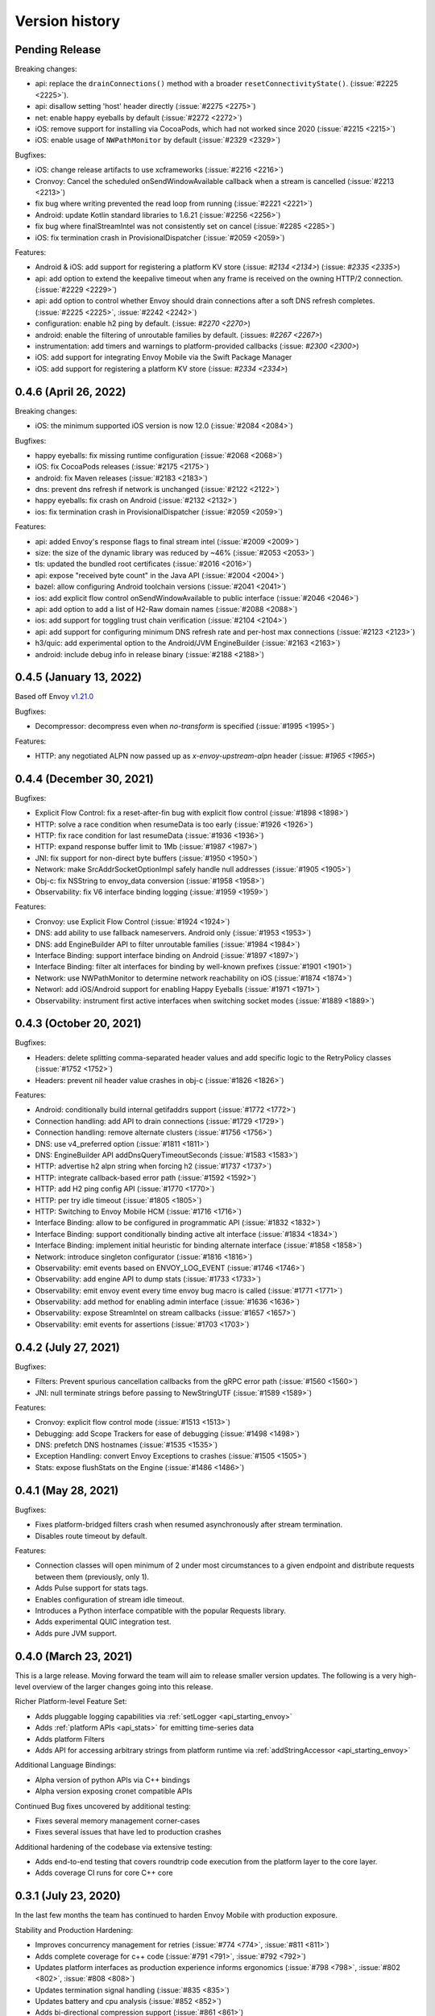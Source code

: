 Version history
---------------

Pending Release
===============

Breaking changes:

- api: replace the ``drainConnections()`` method with a broader ``resetConnectivityState()``. (:issue:`#2225 <2225>`).
- api: disallow setting 'host' header directly (:issue:`#2275 <2275>`)
- net: enable happy eyeballs by default (:issue:`#2272 <2272>`)
- iOS: remove support for installing via CocoaPods, which had not worked since 2020 (:issue:`#2215 <2215>`)
- iOS: enable usage of ``NWPathMonitor`` by default (:issue:`#2329 <2329>`)

Bugfixes:

- iOS: change release artifacts to use xcframeworks (:issue:`#2216 <2216>`)
- Cronvoy: Cancel the scheduled onSendWindowAvailable callback when a stream is cancelled (:issue:`#2213 <2213>`)
- fix bug where writing prevented the read loop from running (:issue:`#2221 <2221>`)
- Android: update Kotlin standard libraries to 1.6.21 (:issue:`#2256 <2256>`)
- fix bug where finalStreamIntel was not consistently set on cancel (:issue:`#2285 <2285>`)
- iOS: fix termination crash in ProvisionalDispatcher (:issue:`#2059 <2059>`)

Features:

- Android & iOS: add support for registering a platform KV store (:issue: `#2134 <2134>`) (:issue: `#2335 <2335>`)
- api: add option to extend the keepalive timeout when any frame is received on the owning HTTP/2 connection. (:issue:`#2229 <2229>`)
- api: add option to control whether Envoy should drain connections after a soft DNS refresh completes. (:issue:`#2225 <2225>`, :issue:`#2242 <2242>`)
- configuration: enable h2 ping by default. (:issue: `#2270 <2270>`)
- android: enable the filtering of unroutable families by default. (:issues: `#2267 <2267>`)
- instrumentation: add timers and warnings to platform-provided callbacks (:issue: `#2300 <2300>`)
- iOS: add support for integrating Envoy Mobile via the Swift Package Manager
- iOS: add support for registering a platform KV store (:issue: `#2334 <2334>`)

0.4.6 (April 26, 2022)
========================

Breaking changes:

- iOS: the minimum supported iOS version is now 12.0 (:issue:`#2084 <2084>`)

Bugfixes:

- happy eyeballs: fix missing runtime configuration  (:issue:`#2068 <2068>`)
- iOS: fix CocoaPods releases (:issue:`#2175 <2175>`)
- android: fix Maven releases (:issue:`#2183 <2183>`)
- dns: prevent dns refresh if network is unchanged (:issue:`#2122 <2122>`)
- happy eyeballs: fix crash on Android (:issue:`#2132 <2132>`)
- ios: fix termination crash in ProvisionalDispatcher (:issue:`#2059 <2059>`)

Features:

- api: added Envoy's response flags to final stream intel (:issue:`#2009 <2009>`)
- size: the size of the dynamic library was reduced by ~46% (:issue:`#2053 <2053>`)
- tls: updated the bundled root certificates (:issue:`#2016 <2016>`)
- api: expose "received byte count" in the Java API (:issue:`#2004 <2004>`)
- bazel: allow configuring Android toolchain versions (:issue:`#2041 <2041>`)
- ios: add explicit flow control onSendWindowAvailable to public interface (:issue:`#2046 <2046>`)
- api: add option to add a list of H2-Raw domain names (:issue:`#2088 <2088>`)
- ios: add support for toggling trust chain verification (:issue:`#2104 <2104>`)
- api: add support for configuring minimum DNS refresh rate and per-host max connections (:issue:`#2123 <2123>`)
- h3/quic: add experimental option to the Android/JVM EngineBuilder (:issue:`#2163 <2163>`)
- android: include debug info in release binary (:issue:`#2188 <2188>`)

0.4.5 (January 13, 2022)
========================

Based off Envoy `v1.21.0 <https://github.com/envoyproxy/envoy/releases/tag/v1.21.0>`_

Bugfixes:

- Decompressor: decompress even when `no-transform` is specified  (:issue:`#1995 <1995>`)

Features:

- HTTP: any negotiated ALPN now passed up as `x-envoy-upstream-alpn` header (:issue: `#1965 <1965>`)


0.4.4 (December 30, 2021)
=========================

Bugfixes:

- Explicit Flow Control: fix a reset-after-fin bug with explicit flow control (:issue:`#1898 <1898>`)
- HTTP: solve a race condition when resumeData is too early (:issue:`#1926 <1926>`)
- HTTP: fix race condition for last resumeData (:issue:`#1936 <1936>`)
- HTTP: expand response buffer limit to 1Mb (:issue:`#1987 <1987>`)
- JNI: fix support for non-direct byte buffers (:issue:`#1950 <1950>`)
- Network: make SrcAddrSocketOptionImpl safely handle null addresses (:issue:`#1905 <1905>`)
- Obj-c: fix NSString to envoy_data conversion (:issue:`#1958 <1958>`)
- Observability: fix V6 interface binding logging (:issue:`#1959 <1959>`)

Features:

- Cronvoy: use Explicit Flow Control (:issue:`#1924 <1924>`)
- DNS: add ability to use fallback nameservers. Android only (:issue:`#1953 <1953>`)
- DNS: add EngineBuilder API to filter unroutable families (:issue:`#1984 <1984>`)
- Interface Binding: support interface binding on Android (:issue:`#1897 <1897>`)
- Interface Binding: filter alt interfaces for binding by well-known prefixes (:issue:`#1901 <1901>`)
- Network: use NWPathMonitor to determine network reachability on iOS (:issue:`#1874 <1874>`)
- Networl: add iOS/Android support for enabling Happy Eyeballs (:issue:`#1971 <1971>`)
- Observability: instrument first active interfaces when switching socket modes (:issue:`#1889 <1889>`)

0.4.3 (October 20, 2021)
========================

Bugfixes:

- Headers: delete splitting comma-separated header values and add specific logic to the RetryPolicy classes (:issue:`#1752 <1752>`)
- Headers: prevent nil header value crashes in obj-c (:issue:`#1826 <1826>`)

Features:

- Android: conditionally build internal getifaddrs support (:issue:`#1772 <1772>`)
- Connection handling: add API to drain connections (:issue:`#1729 <1729>`)
- Connection handling: remove alternate clusters (:issue:`#1756 <1756>`)
- DNS: use v4_preferred option (:issue:`#1811 <1811>`)
- DNS: EngineBuilder API addDnsQueryTimeoutSeconds (:issue:`#1583 <1583>`)
- HTTP: advertise h2 alpn string when forcing h2 (:issue:`#1737 <1737>`)
- HTTP: integrate callback-based error path (:issue:`#1592 <1592>`)
- HTTP: add H2 ping config API (:issue:`#1770 <1770>`)
- HTTP: per try idle timeout (:issue:`#1805 <1805>`)
- HTTP: Switching to Envoy Mobile HCM (:issue:`#1716 <1716>`)
- Interface Binding: allow to be configured in programmatic API (:issue:`#1832 <1832>`)
- Interface Binding: support conditionally binding active alt interface (:issue:`#1834 <1834>`)
- Interface Binding: implement initial heuristic for binding alternate interface (:issue:`#1858 <1858>`)
- Network: introduce singleton configurator (:issue:`#1816 <1816>`)
- Observability: emit events based on ENVOY_LOG_EVENT (:issue:`#1746 <1746>`)
- Observability: add engine API to dump stats (:issue:`#1733 <1733>`)
- Observability: emit envoy event every time envoy bug macro is called (:issue:`#1771 <1771>`)
- Observability: add method for enabling admin interface (:issue:`#1636 <1636>`)
- Observability: expose StreamIntel on stream callbacks (:issue:`#1657 <1657>`)
- Observability: emit events for assertions (:issue:`#1703 <1703>`)

0.4.2 (July 27, 2021)
=====================

Bugfixes:

- Filters: Prevent spurious cancellation callbacks from the gRPC error path (:issue:`#1560 <1560>`)
- JNI: null terminate strings before passing to NewStringUTF (:issue:`#1589 <1589>`)

Features:

- Cronvoy: explicit flow control mode (:issue:`#1513 <1513>`)
- Debugging: add Scope Trackers for ease of debugging (:issue:`#1498 <1498>`)
- DNS: prefetch DNS hostnames (:issue:`#1535 <1535>`)
- Exception Handling: convert Envoy Exceptions to crashes (:issue:`#1505 <1505>`)
- Stats: expose flushStats on the Engine (:issue:`#1486 <1486>`)

0.4.1 (May 28, 2021)
====================

Bugfixes:

- Fixes platform-bridged filters crash when resumed asynchronously after stream termination.
- Disables route timeout by default.

Features:

- Connection classes will open minimum of 2 under most circumstances to a given endpoint and distribute requests between them (previously, only 1).
- Adds Pulse support for stats tags.
- Enables configuration of stream idle timeout.
- Introduces a Python interface compatible with the popular Requests library.
- Adds experimental QUIC integration test.
- Adds pure JVM support.


0.4.0 (March 23, 2021)
======================

This is a large release. Moving forward the team will aim to release smaller version updates.
The following is a very high-level overview of the larger changes going into this release.

Richer Platform-level Feature Set:

- Adds pluggable logging capabilities via :ref:`setLogger <api_starting_envoy>`
- Adds :ref:`platform APIs <api_stats>` for emitting time-series data
- Adds platform Filters
- Adds API for accessing arbitrary strings from platform runtime via :ref:`addStringAccessor <api_starting_envoy>`

Additional Language Bindings:

- Alpha version of python APIs via C++ bindings
- Alpha version exposing cronet compatible APIs

Continued Bug fixes uncovered by additional testing:

- Fixes several memory management corner-cases
- Fixes several issues that have led to production crashes

Additional hardening of the codebase via extensive testing:

- Adds end-to-end testing that covers roundtrip code execution from the platform layer to the core layer.
- Adds coverage CI runs for core C++ core

0.3.1 (July 23, 2020)
=====================

In the last few months the team has continued to harden Envoy Mobile with production exposure.

Stability and Production Hardening:

- Improves concurrency management for retries (:issue:`#774 <774>`, :issue:`#811 <811>`)
- Adds complete coverage for c++ code (:issue:`#791 <791>`, :issue:`#792 <792>`)
- Updates platform interfaces as production experience informs ergonomics (:issue:`#798 <798>`, :issue:`#802 <802>`, :issue:`#808 <808>`)
- Updates termination signal handling (:issue:`#835 <835>`)
- Updates battery and cpu analysis (:issue:`#852 <852>`)
- Adds bi-directional compression support (:issue:`#861 <861>`)
- Fixes SIGPIPE handling for iOS (:issue:`#965 <965>`)
- Introduces formal style for cross-platform enums (:issue:`#966 <966>`)
- Updates to build to C++17 (:issue:`#964 <#964>`)

Observability:

- Adds emission rule for upstream_rq_active (:issue:`#775 <775>`)
- Adds the ability to observe number of retries that happened on a particular stream (:issue:`#821 <821>`, :issue:`#820 <820>`, :issue:`#813 <813>`)
- Adds Http::Dispatcher stats (:issue:`#871 <871>`)
- Adds stats for 4xx codes (:issue:`#902 <902>`)

Extensibility:

- Introduces platform filter interfaces and bridging (:issue:`#795 <795>`, :issue:`#840 <840>`, :issue:`#858 <858>`, :issue:`#913 <913>`, :issue:`#940 <940>`, :issue:`#955 <955>`, :issue:`#943 <943>`, :issue:`#962 <962>`)
- Introduces Envoy's extension platform (:issue:`#860 <860>`)

Lastly, and perhaps most importantly, we have adopted a formal `inclusive language policy <https://github.com/envoyproxy/envoy-mobile/blob/main/CONTRIBUTING.md#inclusive-language-policy>`_
(:issue:`#948 <948>`) and updated all necessary locations (:issue:`#944 <944>`, :issue:`#945 <945>`, :issue:`#946 <946>`)

0.3.0 (Mar 26, 2020)
====================

This is the first release of Envoy Mobile Lyft is using in a production application! 🎉

Since early November, when the team tagged v0.2.0, we have been hard at work to stabilize the library,
and harden it via experiments with Lyft's Alpha and Beta releases. We have released Lyft's production
binaries with Envoy Mobile for a couple weeks now, and are starting to expose a percentage of our
production clients to Envoy Mobile with this release.

Since v0.2.3 we have largely focused on observability:

- Adds improved logging (:issue:`#701 <701>`, :issue:`#702 <702>`, :issue:`#722 <722>`)
- Adds basic stats for retries :issue:`#718 <718>`)
- Adds ``x-envoy-attempt-count`` response header (:issue:`#751 <751>`)
- Adds visibility over `virtual clusters <https://www.envoyproxy.io/docs/envoy/latest/api-v3/config/route/v3/route_components.proto#config-route-v3-virtualcluster>`_ (:issue:`#768 <768>`, :issue:`#771 <771>`)

Additional changes:

- Fixes trailers missing on iOS (:issue:`#703 <703>`)
- Adds ability to set DNS failure refresh rate (:issue:`#714 <714>`)
- Adds docs on the EnvoyClientBuilder (:issue:`#745 <745>`)

0.2.3 (Feb 21, 2020)
====================

This release provides stabilization fixes as follow-up changes to 0.2.2:

- Fixes race that caused double-deletion of HCM active streams crashing (:issue:`#669 <669>`)
- Fixes DNS resolution when starting Envoy Mobile offline on iOS (:issue:`#672 <672>`)
- Fixes for API listener crashes (:issue:`#667 <667>` and :issue:`#674 <674>`)
- Fixes for linking and assertions (:issue:`#663 <663>`)
- Fixes bad access in ~DnsCache() in Envoy upstream (:issue:`#690 <690>`)
- Fixes bug in Dynamic Forward Proxy Cluster in Envoy Upstream (:issue:`#678 <678>`)
- Adds known issue assertion that prevents crash on force-close (:issue:`#699 <699>`)

Additional changes:

- Allows zero for upstream timeout specification (:issue:`#659 <659>`)
- Adds process logging for Android (:issue:`#684 <684>`)
- Adds the ability to decide upstream protocol for requests (:issue:`#697 <697>`)


0.2.2 (Feb 3, 2020)
===================

Envoy Mobile v0.2.2 changes how network requests are performed to no longer use Envoy's `AsyncClient` and to instead consume the `ApiListener` directly (:issue:`#616 <616>`).

Additional changes:

- Domain specification when starting the library is no longer supported (:issue:`#641 <641>`, :issue:`#642 <642>`). Envoy Mobile now uses the authority specified when starting a new stream
- Less aggressive retry back-off policies (:issue:`#652 <652>`)

0.2.1 (Jan 6, 2020)
===================

This release of Envoy Mobile contains some small improvements:

- Maven release script for Android builds
- Streams are now limited to a single "terminal" callback
- Keepalive settings are now in place to better support connection switching and long-lived streams
- Properly support IPv6 networks by using updated DNS settings

0.2.0 (Nov 4, 2019)
===================

Envoy Mobile v0.2 is a fundamental shift in how mobile clients use Envoy. Envoy Mobile now provides native Swift/Kotlin APIs that call through to Envoy directly (rather than using Envoy as a proxy), which apps use to create and interact with network streams.

This release includes a variety of new functionality:
- HTTP request and streaming support
- gRPC streaming support through a built-in codec
- Automatic retries using Envoy's retry policies
- Programmatic, typed configuration for launching the Envoy network library

0.1.1 (Sep 11, 2019)
====================

This release is identical to v0.1.0, but packages the license and support for additional architectures.

0.1.0 (Jun 18, 2019)
====================

Initial open source release.
